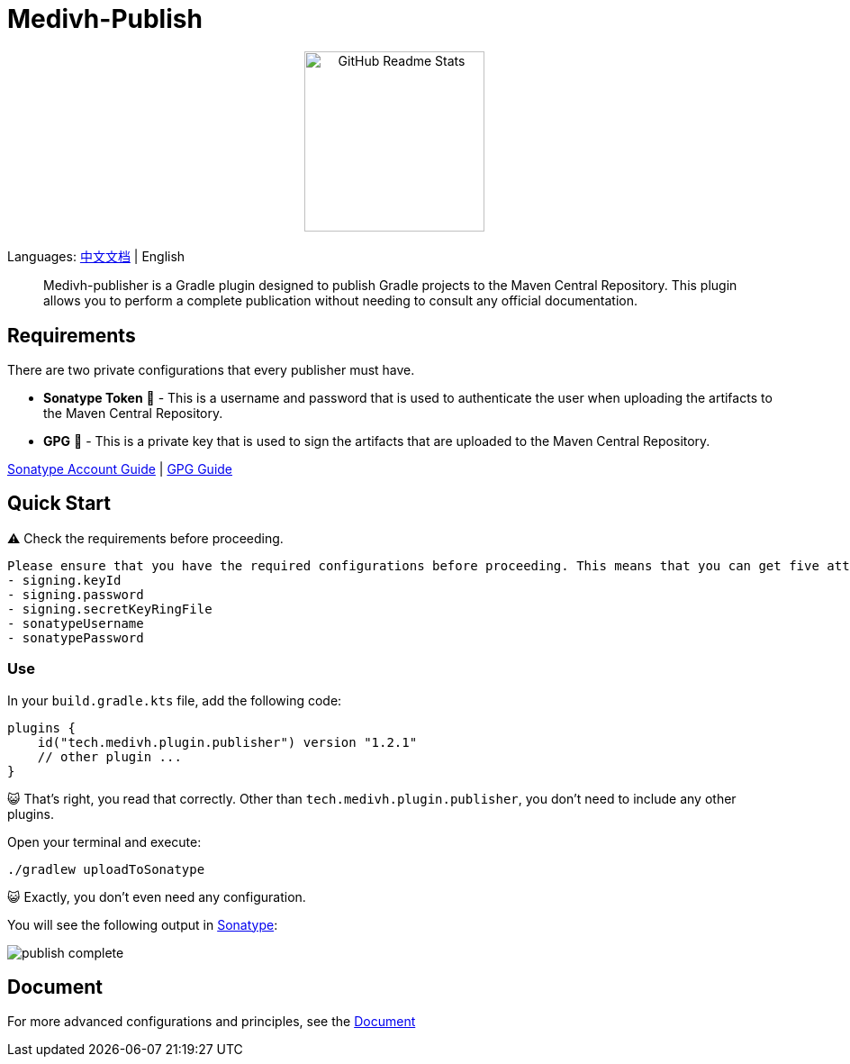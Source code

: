 = Medivh-Publish

++++
<p align="center"> <img src="https://github.com/user-attachments/assets/697cf38e-83aa-4e88-8280-2bee79a83c2f" align="center" alt="GitHub Readme Stats" width="200" /> <h2 align="center"></h2> </p>
++++

Languages: link:./doc/README_zh.adoc[中文文档] | English

> Medivh-publisher is a Gradle plugin designed to publish Gradle projects to the Maven Central Repository.
This plugin allows you to perform a complete publication without needing to consult any official documentation.

== Requirements

There are two private configurations that every publisher must have.

* *Sonatype Token* 📄 - This is a username and password that is used to authenticate the user when uploading the artifacts to the Maven Central Repository.
* *GPG* 🔑 - This is a private key that is used to sign the artifacts that are uploaded to the Maven Central Repository.

link:./doc/en/sonatype_guide.adoc[Sonatype Account Guide] | link:./doc/en/gpg_guide.adoc[GPG Guide]

== Quick Start

⚠️ Check the requirements before proceeding.

----
Please ensure that you have the required configurations before proceeding. This means that you can get five attributes from gradle.
- signing.keyId
- signing.password
- signing.secretKeyRingFile
- sonatypeUsername
- sonatypePassword
----

=== Use
In your ``build.gradle.kts`` file, add the following code:

[source,kotlin]
----
plugins {
    id("tech.medivh.plugin.publisher") version "1.2.1"
    // other plugin ...
}
----

😺 That's right, you read that correctly.
Other than ``tech.medivh.plugin.publisher``, you don’t need to include any other plugins.

Open your terminal and execute:

[source,shell]
----
./gradlew uploadToSonatype
----

😺 Exactly, you don’t even need any configuration.

You will see the following output in https://central.sonatype.com/publishing/deployments[Sonatype]:

image::doc/images/publish-complete.png[]


== Document
For more advanced configurations and principles, see the link:./doc/en/document.adoc[Document]
